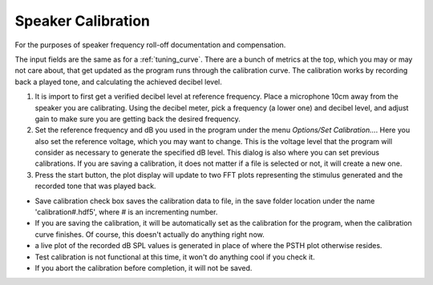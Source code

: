 .. _calibration:

Speaker Calibration
===================

For the purposes of speaker frequency roll-off documentation and compensation.

The input fields are the same as for a :ref:`tuning_curve`. There are a bunch of metrics at the top, which you may or may not care about, that get updated as the program runs through the calibration curve. The calibration works by recording back a played tone, and calculating the achieved decibel level.

#. It is import to first get a verified decibel level at reference frequency. Place a microphone 10cm away from the speaker you are calibrating. Using the decibel meter, pick a frequency (a lower one) and decibel level, and adjust gain to make sure you are getting back the desired frequency.

#. Set the reference frequency and dB you used in the program under the menu *Options/Set Calibration...*. Here you also set the reference voltage, which you may want to change. This is the voltage level that the program will consider as necessary to generate the specified dB level. This dialog is also where you can set previous calibrations. If you are saving a calibration, it does not matter if a file is selected or not, it will create a new one.

#. Press the start button, the plot display will update to two FFT plots representing the stimulus generated and the recorded tone that was played back.

* Save calibration check box saves the calibration data to file, in the save folder location under the name 'calibration#.hdf5', where # is an incrementing number.

* If you are saving the calibration, it will be automatically set as the calibration for the program, when the calibration curve finishes. Of course, this doesn't actually do anything right now.

* a live plot of the recorded dB SPL values is generated in place of where the PSTH plot otherwise resides.

* Test calibration is not functional at this time, it won't do anything cool if you check it.

* If you abort the calibration before completion, it will not be saved.